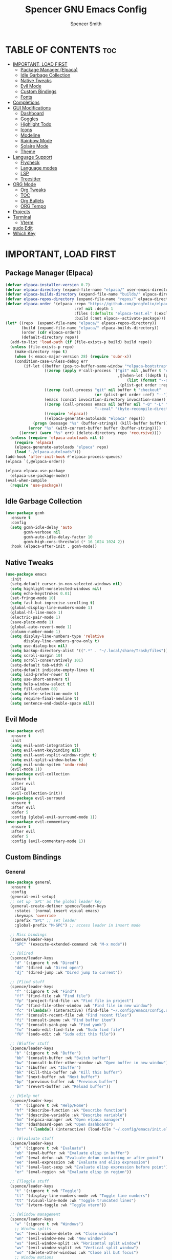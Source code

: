 #+TITLE:Spencer GNU Emacs Config
#+AUTHOR: Spencer Smith
#+DESCRIPTION: Personal Emacs Config
#+STARTUP: showeverything
#+OPTIONS: toc:2

* TABLE OF CONTENTS :toc:
- [[#important-load-first][IMPORTANT, LOAD FIRST]]
  - [[#package-manager-elpaca][Package Manager (Elpaca)]]
  - [[#idle-garbage-collection][Idle Garbage Collection]]
  - [[#native-tweaks][Native Tweaks]]
  - [[#evil-mode][Evil Mode]]
  - [[#custom-bindings][Custom Bindings]]
  - [[#fonts][Fonts]]
- [[#completions][Completions]]
- [[#gui-modifications][GUI Modifications]]
  - [[#dashboard][Dashboard]]
  - [[#goggles][Goggles]]
  - [[#highlight-todo][Highlight Todo]]
  - [[#icons][Icons]]
  - [[#modeline][Modeline]]
  - [[#rainbow-mode][Rainbow Mode]]
  - [[#solaire-mode][Solaire Mode]]
  - [[#theme][Theme]]
- [[#language-support][Language Support]]
  - [[#flycheck][Flycheck]]
  - [[#language-modes][Language modes]]
  - [[#lsp][LSP]]
  - [[#treesitter][Treesitter]]
- [[#org-mode][ORG Mode]]
  - [[#org-tweaks][Org Tweaks]]
  - [[#toc][TOC]]
  - [[#org-bullets][Org Bullets]]
  - [[#org-tempo][ORG Tempo]]
- [[#projects][Projects]]
- [[#terminal][Terminal]]
  - [[#vterm][Vterm]]
- [[#sudo-edit][sudo Edit]]
- [[#which-key][Which Key]]

* IMPORTANT, LOAD FIRST
** Package Manager (Elpaca)
#+begin_src emacs-lisp
(defvar elpaca-installer-version 0.7)
(defvar elpaca-directory (expand-file-name "elpaca/" user-emacs-directory))
(defvar elpaca-builds-directory (expand-file-name "builds/" elpaca-directory))
(defvar elpaca-repos-directory (expand-file-name "repos/" elpaca-directory))
(defvar elpaca-order '(elpaca :repo "https://github.com/progfolio/elpaca.git"
                              :ref nil :depth 1
                              :files (:defaults "elpaca-test.el" (:exclude "extensions"))
                              :build (:not elpaca--activate-package)))
(let* ((repo  (expand-file-name "elpaca/" elpaca-repos-directory))
       (build (expand-file-name "elpaca/" elpaca-builds-directory))
       (order (cdr elpaca-order))
       (default-directory repo))
  (add-to-list 'load-path (if (file-exists-p build) build repo))
  (unless (file-exists-p repo)
    (make-directory repo t)
    (when (< emacs-major-version 28) (require 'subr-x))
    (condition-case-unless-debug err
        (if-let ((buffer (pop-to-buffer-same-window "*elpaca-bootstrap*"))
                 ((zerop (apply #'call-process `("git" nil ,buffer t "clone"
                                                 ,@(when-let ((depth (plist-get order :depth)))
                                                     (list (format "--depth=%d" depth) "--no-single-branch"))
                                                 ,(plist-get order :repo) ,repo))))
                 ((zerop (call-process "git" nil buffer t "checkout"
                                       (or (plist-get order :ref) "--"))))
                 (emacs (concat invocation-directory invocation-name))
                 ((zerop (call-process emacs nil buffer nil "-Q" "-L" "." "--batch"
                                       "--eval" "(byte-recompile-directory \".\" 0 'force)")))
                 ((require 'elpaca))
                 ((elpaca-generate-autoloads "elpaca" repo)))
            (progn (message "%s" (buffer-string)) (kill-buffer buffer))
          (error "%s" (with-current-buffer buffer (buffer-string))))
      ((error) (warn "%s" err) (delete-directory repo 'recursive))))
  (unless (require 'elpaca-autoloads nil t)
    (require 'elpaca)
    (elpaca-generate-autoloads "elpaca" repo)
    (load "./elpaca-autoloads")))
(add-hook 'after-init-hook #'elpaca-process-queues)
(elpaca `(,@elpaca-order))

(elpaca elpaca-use-package
  (elpaca-use-package-mode))
(eval-when-compile
  (require 'use-package))
#+end_src

** Idle Garbage Collection
#+begin_src emacs-lisp
(use-package gcmh
  :ensure t
  :config
  (setq gcmh-idle-delay 'auto
		gcmh-verbose nil
		gcmh-auto-idle-delay-factor 10
		gcmh-high-cons-threshold (* 16 1024 1024 2))
  :hook (elpaca-after-init . gcmh-mode))
#+end_src

** Native Tweaks
#+begin_src emacs-lisp
(use-package emacs
  :init
  (setq-default cursor-in-non-selected-windows nil)
  (setq highlight-nonselected-windows nil)
  (setq echo-keystrokes 0.01)
  (set-fringe-mode 10)
  (setq fast-but-imprecise-scrolling t)
  (global-display-line-numbers-mode 1)
  (global-hl-line-mode 1)
  (electric-pair-mode 1)
  (save-place-mode 1)
  (global-auto-revert-mode 1)
  (column-number-mode 1)
  (setq display-line-numbers-type 'relative
        display-line-numbers-grow-only t)
  (setq use-dialog-box nil)
  (setq backup-directory-alist '((".*" . "~/.local/share/Trash/files")))
  (setq scroll-margin 10)
  (setq scroll-conservatively 101)
  (setq-default tab-width 4)
  (setq-default indicate-empty-lines t)
  (setq load-prefer-newer t)
  (setq use-short-answers t)
  (setq help-window-select t)
  (setq fill-column 80)
  (setq delete-selection-mode t)
  (setq require-final-newline t)
  (setq sentence-end-double-space nil))
#+end_src

** Evil Mode
#+begin_src emacs-lisp
(use-package evil
  :ensure t
  :init
  (setq evil-want-integration t)
  (setq evil-want-keybinding nil)
  (setq evil-want-vsplit-window-right t)
  (setq evil-split-window-below t)
  (setq evil-undo-system 'undo-redo)
  (evil-mode 1))
(use-package evil-collection
  :ensure t
  :after evil
  :config
  (evil-collection-init))
(use-package evil-surround
  :ensure t
  :after evil
  :defer 5
  :config (global-evil-surround-mode 1))
(use-package evil-commentary
  :ensure t
  :after evil
  :defer 5
  :config (evil-commentary-mode 1))
#+end_src

** Custom Bindings
*** General
#+begin_src emacs-lisp
(use-package general
  :ensure t
  :config
  (general-evil-setup)
  ;; set up 'SPC' as the global leader key
  (general-create-definer spence/leader-keys
    :states '(normal insert visual emacs)
    :keymaps 'override
    :prefix "SPC" ;; set leader
    :global-prefix "M-SPC") ;; access leader in insert mode

  ;; Misc bindings
  (spence/leader-keys
    "SPC" '(execute-extended-command :wk "M-x mode"))

  ;; [D]ired
  (spence/leader-keys
    "d" '(:ignore t :wk "Dired")
    "dd" '(dired :wk "Dired open")
    "dj" '(dired-jump :wk "Dired jump to current"))

  ;; [F]ind stuff
  (spence/leader-keys
    "f" '(:ignore t :wk "Find")
    "ff" '(find-file :wk "Find file")
    "fp" '(project-find-file :wk "Find file in project")
    "fw" '(find-file-other-window :wk "Find file in new window")
    "fc" '((lambda() (interactive) (find-file "~/.config/emacs/config.org")) :wk "Find file in .config")
    "fr" '(consult-recent-file :wk "Find recent files")
    "fi" '(consult-imenu :wk "Find buffer item")
    "fy" '(consult-yank-pop :wk "Find yank")
    "fu" '(sudo-edit-find-file :wk "Sudo find file")
    "fU" '(sudo-edit :wk "Sudo edit this file"))

  ;; [B]uffer stuff
  (spence/leader-keys
    "b" '(:ignore t :wk "Buffer")
    "bb" '(consult-buffer :wk "Switch buffer")
    "bw" '(consult-buffer-other-window :wk "Open buffer in new window")
    "bi" '(ibuffer :wk "Ibuffer")
    "bk" '(kill-this-buffer :wk "Kill this buffer")
    "bn" '(next-buffer :wk "Next buffer")
    "bp" '(previous-buffer :wk "Previous buffer")
    "br" '(revert-buffer :wk "Reload buffer"))

  ;; [H]elp me!
  (spence/leader-keys
    "h" '(:ignore t :wk "Help/Home")
    "hf" '(describe-function :wk "Describe function")
    "hv" '(describe-variable :wk "Describe variable")
    "hm" '(elpaca-manager :wk "Open elpaca manager")
    "hd" '(dashboard-open :wk "Open dashboard")
    "hrr" '((lambda() (interactive) (load-file "~/.config/emacs/init.el")) :wk "Reload emacs config"))

  ;; [E]valuate stuff
  (spence/leader-keys
    "e" '(:ignore t :wk "Evaluate")    
    "eb" '(eval-buffer :wk "Evaluate elisp in buffer")
    "ed" '(eval-defun :wk "Evaluate defun containing or after point")
    "ee" '(eval-expression :wk "Evaluate and elisp expression")
    "el" '(eval-last-sexp :wk "Evaluate elisp expression before point")
    "er" '(eval-region :wk "Evaluate elisp in region"))

  ;; [T]oggle stuff
  (spence/leader-keys
    "t" '(:ignore t :wk "Toggle")
    "tl" '(display-line-numbers-mode :wk "Toggle line numbers")
    "tt" '(visual-line-mode :wk "Toggle truncated lines")
    "tv" '(vterm-toggle :wk "Toggle vterm"))

  ;; [W]indow management
  (spence/leader-keys    
    "w" '(:ignore t :wk "Windows")
    ;; Window splits
    "wc" '(evil-window-delete :wk "Close window")
    "wn" '(evil-window-new :wk "New window")
    "ws" '(evil-window-split :wk "Horizontal split window")
    "wv" '(evil-window-vsplit :wk "Vertical split window")
    "wo" '(delete-other-windows :wk "Close all but focus")
    ;; Window motions
    "wh" '(evil-window-left :wk "Window left")
    "wj" '(evil-window-down :wk "Window down")
    "wk" '(evil-window-up :wk "Window up")
    "wl" '(evil-window-right :wk "Window right")
    "ww" '(evil-window-next :wk "Goto next window")
    ;; Move windows
    "wH" '(buf-move-left :wk "Window move left")
    "wJ" '(buf-move-down :wk "Window move down")
    "wK" '(buf-move-up :wk "Window move up")
    "wL" '(buf-move-right :wk "Window move right"))

  ;; Org [M]ode
  (spence/leader-keys
    "m" '(:ignore t :wk "Org")
    "mf" '(consult-org-heading :wk "Org find heading")
    "ma" '(org-agenda :wk "Org agenda")
    "me" '(org-export-dispatch :wk "Org export dispatch")
    "mi" '(org-toggle-item :wk "Org toggle item")
    "mt" '(org-todo :wk "Org todo")
    "mB" '(org-babel-tangle :wk "Org babel tangle")
    "mT" '(org-todo-list :wk "Org todo list")))

#+end_src

**** Move buffers (for keybinds)
#+begin_src emacs-lisp
(use-package windmove)

;;;###autoload
(defun buf-move-up ()
  "Swap the current buffer and the buffer above the split.
If there is no split, ie now window above the current one, an
error is signaled."
  ;;  "Switches between the current buffer, and the buffer above the
  ;;  split, if possible."
  (interactive)
  (let* ((other-win (windmove-find-other-window 'up))
         (buf-this-buf (window-buffer (selected-window))))
    (if (null other-win)
        (error "No window above this one")
      ;; swap top with this one
      (set-window-buffer (selected-window) (window-buffer other-win))
      ;; move this one to top
      (set-window-buffer other-win buf-this-buf)
      (select-window other-win))))

;;;###autoload
(defun buf-move-down ()
  "Swap the current buffer and the buffer under the split.
If there is no split, ie now window under the current one, an
error is signaled."
  (interactive)
  (let* ((other-win (windmove-find-other-window 'down))
         (buf-this-buf (window-buffer (selected-window))))
    (if (or (null other-win) 
            (string-match "^ \\*Minibuf" (buffer-name (window-buffer other-win))))
        (error "No window under this one")
      ;; swap top with this one
      (set-window-buffer (selected-window) (window-buffer other-win))
      ;; move this one to top
      (set-window-buffer other-win buf-this-buf)
      (select-window other-win))))

;;;###autoload
(defun buf-move-left ()
  "Swap the current buffer and the buffer on the left of the split.
If there is no split, ie now window on the left of the current
one, an error is signaled."
  (interactive)
  (let* ((other-win (windmove-find-other-window 'left))
         (buf-this-buf (window-buffer (selected-window))))
    (if (null other-win)
        (error "No left split")
      ;; swap top with this one
      (set-window-buffer (selected-window) (window-buffer other-win))
      ;; move this one to top
      (set-window-buffer other-win buf-this-buf)
      (select-window other-win))))

;;;###autoload
(defun buf-move-right ()
  "Swap the current buffer and the buffer on the right of the split.
If there is no split, ie now window on the right of the current
one, an error is signaled."
  (interactive)
  (let* ((other-win (windmove-find-other-window 'right))
         (buf-this-buf (window-buffer (selected-window))))
    (if (null other-win)
        (error "No right split")
      ;; swap top with this one
      (set-window-buffer (selected-window) (window-buffer other-win))
      ;; move this one to top
      (set-window-buffer other-win buf-this-buf)
      (select-window other-win))))
#+end_src

** Fonts
#+begin_src emacs-lisp 
(use-package emacs
  :init
  (set-face-attribute 'default nil
                      :font "JetBrainsMono Nerd Font"
                      :height 140)
  (set-face-attribute 'variable-pitch nil
                      :font "JetBrainsMono Nerd Font"
                      :height 140)
  (set-face-attribute 'fixed-pitch nil
                      :font "JetBrainsMono Nerd Font"
                      :height 140)
  ;; Makes commented text and keywords italics.
  ;; This is working in emacsclient but not emacs.
  ;; Your font must have an italic face available.
  (set-face-attribute 'font-lock-comment-face nil
                      :slant 'italic)
  (set-face-attribute 'font-lock-keyword-face nil
                      :slant 'italic))

;; This sets the default font on all graphical frames created after restarting Emacs.
;; Does the same thing as 'set-face-attribute default' above, but emacsclient fonts
;; are not right unless I also add this method of setting the default font.
(add-to-list 'default-frame-alist '(font . "JetBrainsMono Nerd Font-14"))
#+end_src

* Completions
*** Vertico (vertical completion minibuffer)
#+begin_src emacs-lisp
(use-package vertico
  :ensure t
  :custom 
  (vertico-scroll-margin 0)
  (vertico-count 10)
  (vertico-resize t)
  (vertico-cycle t)
  :init
  (vertico-mode 1))
(use-package vertico-directory
  :after vertico
  ;; More convenient directory navigation commands
  :bind (:map vertico-map
              ("RET" . vertico-directory-enter)
              ("DEL" . vertico-directory-delete-char)
              ("M-DEL" . vertico-directory-delete-word))
  ;; Tidy shadowed file names
  :hook (rfn-eshadow-update-overlay . vertico-directory-tidy))
(use-package savehist
  :hook after-init
  :init
  (setq history-length 25)
  (savehist-mode))
(use-package emacs
  :custom
  (enable-recursive-minibuffers t)
  (read-extended-command-predicate #'command-completion-default-include-p)
  :init
  (defun crm-indicator (args)
    (cons (format "[CRM%s] %s"
                  (replace-regexp-in-string
                   "\\`\\[.*?]\\*\\|\\[.*?]\\*\\'" ""
                   crm-separator)
                  (car args))
          (cdr args)))
  (advice-add #'completing-read-multiple :filter-args #'crm-indicator)
  (setq minibuffer-prompt-properties
        '(read-only t cursor-intangible t face minibuffer-prompt))
  (add-hook 'minibuffer-setup-hook #'cursor-intangible-mode))
#+end_src

*** Marginalia (decorations for items in minibuffer)
#+begin_src emacs-lisp
(use-package marginalia
  :ensure t
  :after vertico
  :bind (:map minibuffer-local-map
              ("M-A" . marginalia-cycle))
  :init
  (marginalia-mode))
#+end_src

*** Consult (useful search functions)
#+begin_src emacs-lisp
(use-package consult
  :ensure t
  :after vertico
  :hook (completion-list-mode . consult-preview-at-point-mode))
#+end_src

*** Orderless (different completion styles)
#+begin_src emacs-lisp
(use-package orderless
  :ensure t
  :after vertico
  :config
  (setq read-buffer-completion-ignore-case t)
  :custom
  (completion-styles '(orderless basic))
  (completion-category-overrides '((file (styles partial-completion)))))
#+end_src

*** Embark (completion actions)
#+begin_src emacs-lisp
(use-package embark
  :ensure t
  :bind
  (("C-." . embark-act)         ;; pick some comfortable binding
   ("C-;" . embark-dwim)        ;; good alternative: M-.
   ("C-h B" . embark-bindings)) ;; alternative for `describe-bindings'
  :init
  (setq prefix-help-command #'embark-prefix-help-command)
  :config
  ;; Hide the mode line of the Embark live/completions buffers
  (add-to-list 'display-buffer-alist
               '("\\`\\*Embark Collect \\(Live\\|Completions\\)\\*"
                 nil
                 (window-parameters (mode-line-format . none)))))
(use-package embark-consult
  :ensure t ; only need to install it, embark loads it after consult if found
  :hook
  (embark-collect-mode . consult-preview-at-point-mode))

#+end_src

*** Corfu (in-buffer completions)
#+begin_src emacs-lisp
(use-package corfu
  :ensure t
  :custom
  (corfu-cycle t)             
  (corfu-auto t)               
  (corfu-separator ?\s)         
  (corfu-preselect 'prompt)      
  (corfu-scroll-margin 5)        
  :config
  (corfu-popupinfo-mode 1)
  :init
  (global-corfu-mode))
(use-package emacs
  :custom
  (tab-always-indent 'complete))
#+end_src

*** Cape (completion sources)
#+begin_src emacs-lisp
(use-package cape
  :ensure t
  :init
  (add-hook 'completion-at-point-functions #'cape-dabbrev)
  (add-hook 'completion-at-point-functions #'cape-file)
  (add-hook 'completion-at-point-functions #'cape-elisp-block))
#+end_src

* GUI Modifications
** Dashboard
#+begin_src emacs-lisp 
(use-package dashboard
  :ensure t
  :init
  (setq initial-buffer-choice 'dashboard-open
		dashboard-navigation-cycle t
		dashboard-set-heading-icons t
		dashboard-display-icons-p t
		dashboard-icon-type 'nerd-icons
		dashboard-set-file-icons t
		dashboard-banner-logo-title "Joyous Machine Excellence"
		dashboard-startup-banner "~/.config/emacs/images/14JH.svg"
        dashboard-footer-messages '("AMOR FATI" "AD MELIORA" "NIHIL SUB SOLE")
        dashboard-footer-icon ""
        dashboard-center-content t
		dashboard-vertically-center-content t
		dashboard-projects-backend 'project-el
		dashboard-items '((recents   . 5)
                          (bookmarks . 5)
                          (projects  . 5)
                          (agenda    . 0)
                          (registers . 0)))
  (dashboard-setup-startup-hook))
#+end_src

** Goggles
#+begin_src emacs-lisp
(use-package goggles
  :ensure t
  :hook ((prog-mode text-mode) . goggles-mode)
  :config
  (setq-default goggles-pulse t))
#+end_src

** Highlight Todo
#+begin_src emacs-lisp
(use-package hl-todo
  :ensure t
  :hook ((org-mode . hl-todo-mode)
         (prog-mode . hl-todo-mode))
  :config
  (setq hl-todo-highlight-punctuation ":"
        hl-todo-keyword-faces
        `(("TODO"       warning bold)
          ("FIXME"      error bold)
          ("HACK"       font-lock-constant-face bold)
          ("REVIEW"     font-lock-keyword-face bold)
          ("NOTE"       success bold)
          ("DEPRECATED" font-lock-doc-face bold))))
#+end_src

** Icons
#+begin_src emacs-lisp
(use-package nerd-icons
  :ensure t
  :config
  (setq nerd-icons-scale-factor 1.1)
  :after dashboard)
(use-package nerd-icons-dired
  :ensure t
  :hook
  (dired-mode . nerd-icons-dired-mode))
(use-package nerd-icons-completion
  :ensure t
  :after marginalia
  :config
  (add-hook 'marginalia-mode-hook #'nerd-icons-completion-marginalia-setup)
  (nerd-icons-completion-mode))
(use-package nerd-icons-ibuffer
  :ensure t
  :hook
  (ibuffer-mode . nerd-icons-ibuffer-mode))
(use-package nerd-icons-corfu
  :ensure t
  :after corfu
  :config
  (add-to-list 'corfu-margin-formatters #'nerd-icons-corfu-formatter))

#+end_src

** Modeline
*** Aesthetic
#+begin_src emacs-lisp
;; (use-package doom-modeline
;;   :ensure t
;;   :config
;;   (setq doom-modeline-height 20
;;         doom-modeline-minor-modes t
;;         doom-modeline-modal-icon t)

;;   :init
;;   (doom-modeline-mode 1))
(use-package mood-line
  :ensure t
  ;; Enable mood-line
  :config
  (setq moode-line-format mood-line-format-default-extended)
  (mood-line-mode))
#+end_src
*** Hide
#+begin_src emacs-lisp
(use-package hide-mode-line
  :ensure t
  :hook
  dashboard-mode)
#+end_src

** Rainbow Mode
#+begin_src emacs-lisp
(use-package rainbow-mode
  :ensure t
  :hook (org-mode prog-mode))
#+end_src

** Solaire Mode
#+begin_src emacs-lisp
(use-package solaire-mode
  :ensure t
  :config
  (solaire-global-mode +1))
#+end_src

** Theme
#+begin_src emacs-lisp
(use-package gruvbox-theme :ensure t)
(use-package doom-themes
  :ensure t
  :config
  (setq doom-themes-enable-bold t    ; if nil, bold is universally disabled
        doom-themes-enable-italic t) ; if nil, italics is universally disabled
  (load-theme 'doom-gruvbox t)

  (doom-themes-visual-bell-config)
  ;;(doom-themes-neotree-config)
  ;;(setq doom-themes-treemacs-theme "doom-atom") ; use "doom-colors" for less minimal icon theme
  ;;(doom-themes-treemacs-config)
  (doom-themes-org-config))
#+end_src


* Language Support
** Flycheck
#+begin_src emacs-lisp
(use-package flycheck
  :ensure t
  :init
  (global-flycheck-mode 1))
#+end_src

** Language modes
#+begin_src emacs-lisp
#+end_src

** LSP
#+begin_src emacs-lisp

#+end_src

** Treesitter
#+begin_src emacs-lisp
(use-package treesit-auto
  :ensure t
  :custom
  (treesit-auto-install 'prompt)
  :config
  (treesit-auto-add-to-auto-mode-alist 'all)
  (setq treesit-font-lock-level 3)
  (setq c-ts-mode-indent-offset 4)
  (global-treesit-auto-mode 1))
#+end_src

* ORG Mode
** Org Tweaks
#+begin_src emacs-lisp
(defun spence/org-mode-setup ()
  ;; Org tempo fix
  (add-hook 'org-mode-hook (lambda ()
							 (setq-local electric-pair-inhibit-predicate
                                         `(lambda (c)
                                            (if (char-equal c ?<) t (,electric-pair-inhibit-predicate c))))))
  (setq org-edit-src-content-indentation 0)
  (org-indent-mode 1)
  (auto-fill-mode 0)
  (visual-line-mode 1)
  (setq evil-auto-indent nil))
(use-package org
  :hook (org-mode . spence/org-mode-setup)
  :config
  (setq org-ellipsis " ▾"
        org-hide-emphasis-markers t))
#+end_src
** TOC
#+begin_src emacs-lisp
(use-package toc-org
  :ensure t
  :hook (org-mode . toc-org-enable))
#+end_src

** Org Bullets
#+begin_src emacs-lisp
(use-package org-bullets
  :ensure t
  :hook org-mode)
#+end_src

** ORG Tempo
#+begin_src emacs-lisp
(use-package org-tempo)
#+end_src

* Projects
#+begin_src emacs-lisp
(use-package project)
#+end_src

* Terminal
** Vterm
#+begin_src emacs-lisp
(use-package vterm
  :ensure t
  :commands vterm-toggle
  :config
  (setq shell-file-name "/bin/zsh"
        vterm-max-scrollback 2000))
#+end_src
*** Vterm toggle
#+begin_src emacs-lisp
(use-package vterm-toggle
  :ensure t
  :after vterm
  :config
  (setq vterm-toggle-fullscreen-p nil)
  (setq vterm-toggle-scope 'project)
  (add-to-list 'display-buffer-alist
               '((lambda (buffer-or-name _)
                   (let ((buffer (get-buffer buffer-or-name)))
                     (with-current-buffer buffer
                       (or (equal major-mode 'vterm-mode)
                           (string-prefix-p vterm-buffer-name (buffer-name buffer))))))
                 (display-buffer-reuse-window display-buffer-at-bottom)
										;(display-buffer-reuse-window display-buffer-in-direction)
                 ;;display-buffer-in-direction/direction/dedicated is added in emacs27
                 (direction . bottom)
                 (dedicated . t) ;dedicated is supported in emacs27
                 (reusable-frames . visible)
                 (window-height . 0.25))))
#+end_src

* sudo Edit
#+begin_src emacs-lisp
(use-package sudo-edit
  :ensure t
  :commands (sudo-edit sudo-edit-find-file))
#+end_src

* Which Key
#+begin_src emacs-lisp
(use-package which-key
  :ensure t
  :defer 1
  :init
  (which-key-mode 1)
  :config
  (setq which-key-side-window-location 'bottom
        which-key-sort-order #'which-key-key-order-alpha
        which-key-sort-uppercase-first nil
        which-key-add-column-padding 1
        which-key-max-display-columns nil
        which-key-min-display-lines 6
        which-key-side-window-slot -10
        which-key-side-window-max-height 0.30
        which-key-idle-delay 0.8
        which-key-max-description-length 25
        which-key-allow-imprecise-window-fit nil
        which-key-separator " → " ))
#+end_src
